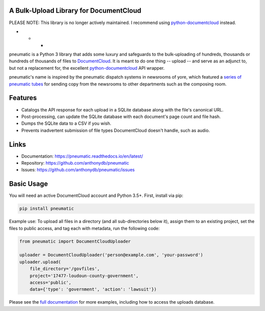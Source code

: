 A Bulk-Upload Library for DocumentCloud
---------------------------------------

PLEASE NOTE: This library is no longer actively maintained. I recommend using `python-documentcloud <http://python-documentcloud.readthedocs.io/en/latest/>`_ instead.

* * *

pneumatic is a Python 3 library that adds some luxury and safeguards to the bulk-uploading of hundreds, thousands or hundreds of thousands of files to `DocumentCloud <https://www.documentcloud.org>`_. It is meant to do one thing -- upload -- and serve as an adjunct to, but not a replacement for, the excellent `python-documentcloud <http://python-documentcloud.readthedocs.io/en/latest/>`_ API wrapper.

pneumatic's name is inspired by the pneumatic dispatch systems in newsrooms of yore, which featured a `series of pneumatic tubes`_ for sending copy from the newsrooms to other departments such as the composing room.

Features
--------

* Catalogs the API response for each upload in a SQLite database along with the file's canonical URL.
* Post-processing, can update the SQLite database with each document's page count and file hash.
* Dumps the SQLite data to a CSV if you wish.
* Prevents inadvertent submission of file types DocumentCloud doesn't handle, such as audio.

Links
-----

* Documentation:    https://pneumatic.readthedocs.io/en/latest/
* Repository:       https://github.com/anthonydb/pneumatic
* Issues:           https://github.com/anthonydb/pneumatic/issues

Basic Usage
-----------

You will need an active DocumentCloud account and Python 3.5+. First, install via pip:

.. code-block:: python

    pip install pneumatic

Example use: To upload all files in a directory (and all sub-directories below it), assign them to an existing project, set the files to public access, and tag each with metadata, run the following code:

.. code-block:: python

    from pneumatic import DocumentCloudUploader

    uploader = DocumentCloudUploader('person@example.com', 'your-password')
    uploader.upload(
        file_directory='/govfiles',
        project='17477-loudoun-county-government',
        access='public',
        data={'type': 'government', 'action': 'lawsuit'})

Please see the `full documentation`_ for more examples, including how to access the uploads database.

.. _`series of pneumatic tubes`: https://en.wikipedia.org/wiki/Pneumatic_tube
.. _`full documentation`: https://pneumatic.readthedocs.io/en/latest/
